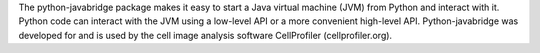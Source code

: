 The python-javabridge package makes it easy to start a Java virtual
machine (JVM) from Python and interact with it. Python code can
interact with the JVM using a low-level API or a more convenient
high-level API. Python-javabridge was developed for and is used by the
cell image analysis software CellProfiler (cellprofiler.org).

